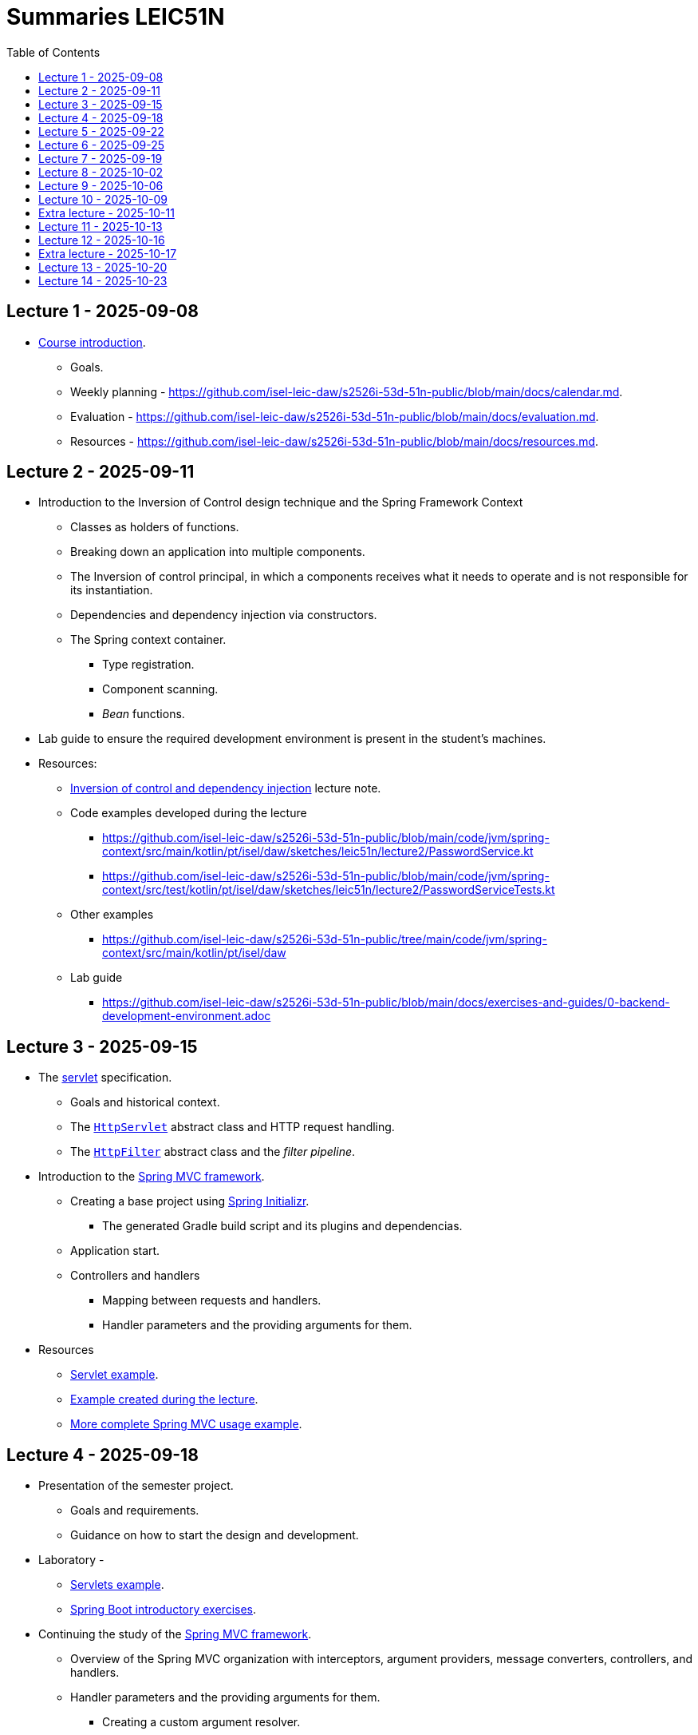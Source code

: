 = Summaries LEIC51N
:toc:

== Lecture 1 - 2025-09-08

* link:https://github.com/isel-leic-daw/s2526i-53d-51n-public/blob/main/docs/lecture-notes/00-course-introduction.adoc[Course introduction].
    ** Goals.
    ** Weekly planning - https://github.com/isel-leic-daw/s2526i-53d-51n-public/blob/main/docs/calendar.md.
    ** Evaluation - https://github.com/isel-leic-daw/s2526i-53d-51n-public/blob/main/docs/evaluation.md.
    ** Resources - https://github.com/isel-leic-daw/s2526i-53d-51n-public/blob/main/docs/resources.md.

== Lecture 2 - 2025-09-11

* Introduction to the Inversion of Control design technique and the Spring Framework Context
    ** Classes as holders of functions.
    ** Breaking down an application into multiple components.
    ** The Inversion of control principal, in which a components receives what it needs to operate and is not responsible for its instantiation.
    ** Dependencies and dependency injection via constructors.
    ** The Spring context container.
        *** Type registration.
        *** Component scanning.
        *** _Bean_ functions.

* Lab guide to ensure the required development environment is present in the student's machines.

* Resources:
    ** link:https://github.com/isel-leic-daw/s2526i-53d-51n-public/blob/main/docs/lecture-notes/02-inversion-of-control-and-dependency-injection.adoc[Inversion of control and dependency injection] lecture note.
    ** Code examples developed during the lecture
        *** https://github.com/isel-leic-daw/s2526i-53d-51n-public/blob/main/code/jvm/spring-context/src/main/kotlin/pt/isel/daw/sketches/leic51n/lecture2/PasswordService.kt
        *** https://github.com/isel-leic-daw/s2526i-53d-51n-public/blob/main/code/jvm/spring-context/src/test/kotlin/pt/isel/daw/sketches/leic51n/lecture2/PasswordServiceTests.kt
    ** Other examples
        *** https://github.com/isel-leic-daw/s2526i-53d-51n-public/tree/main/code/jvm/spring-context/src/main/kotlin/pt/isel/daw
    ** Lab guide
        *** https://github.com/isel-leic-daw/s2526i-53d-51n-public/blob/main/docs/exercises-and-guides/0-backend-development-environment.adoc

== Lecture 3 - 2025-09-15

* The link:https://jakarta.ee/specifications/servlet/[servlet] specification.
    ** Goals and historical context.
    ** The link:https://jakarta.ee/specifications/servlet/4.0/apidocs/javax/servlet/http/httpservlet[`HttpServlet`] abstract class and HTTP request handling.
    ** The link:https://jakarta.ee/specifications/servlet/4.0/apidocs/javax/servlet/http/httpfilter[`HttpFilter`] abstract class and the _filter pipeline_.

* Introduction to the link:https://docs.spring.io/spring-framework/reference/web/webmvc.html[Spring MVC framework].
    ** Creating a base project using link:https://start.spring.io/[Spring Initializr].
        *** The generated Gradle build script and its plugins and dependencias.
    ** Application start.
    ** Controllers and handlers
        *** Mapping between requests and handlers.
        *** Handler parameters and the providing arguments for them.

* Resources
    ** link:https://github.com/isel-leic-daw/s2526i-53d-51n-public/tree/main/code/jvm/servlets[Servlet example].
    ** link:https://github.com/isel-leic-daw/s2526i-53d-51n-public/tree/main/code/jvm/springmvcleic51n[Example created during the lecture].
    ** link:https://github.com/isel-leic-daw/s2526i-53d-51n-public/tree/main/code/jvm/spring-boot-mvc-intro[More complete Spring MVC usage example]. 

== Lecture 4 - 2025-09-18

* Presentation of the semester project.
    ** Goals and requirements.
    ** Guidance on how to start the design and development.

* Laboratory - 
    ** link:https://github.com/isel-leic-daw/s2526i-53d-51n-public/blob/main/docs/exercises-and-guides/1-servlets-intro.adoc[Servlets example].
    ** link:https://github.com/isel-leic-daw/s2526i-53d-51n-public/blob/main/docs/exercises-and-guides/2-spring-boot-intro.adoc[Spring Boot introductory exercises].

* Continuing the study of the link:https://docs.spring.io/spring-framework/reference/web/webmvc.html[Spring MVC framework].
    ** Overview of the Spring MVC organization with interceptors, argument providers, message converters, controllers, and handlers.
    ** Handler parameters and the providing arguments for them.
        *** Creating a custom argument resolver.
    ** Handler return types and mapping or their values into HTTP responses.
        *** Automatic JSON serialization.
    ** Handler interceptors and their comparison with servlet filters.

Resources:
    ** link:https://github.com/isel-leic-daw/s2526i-53d-51n-public/tree/main/code/jvm/springmvcleic51n[Example created during the lecture].
    ** link:https://github.com/isel-leic-daw/s2526i-53d-51n-public/tree/main/code/jvm/spring-boot-mvc-intro[More complete Spring MVC usage example]. 

== Lecture 5 - 2025-09-22

* Backend application software organization.
    ** Grouping the types and functions into: repository group, services group, domain group, and HTTP group.
    ** Group characterization
        *** Dependencies between groups.
        *** Functions with and without side-effects.
        *** Technological dependencies with JDBC/JDBI and Spring MVC.
        *** Data models.

* Resources
    ** link:https://github.com/isel-leic-daw/s2526i-53d-51n-public/blob/main/docs/lecture-notes/04-backend-code-organization.adoc[Backend Code organization].
    ** link:https://github.com/isel-leic-daw/s2526i-53d-51n-public/blob/main/docs/lecture-notes/05-development-environment-and-practices.adoc[Development Environment and Practices].

== Lecture 6 - 2025-09-25

* Laboratory - link:https://github.com/isel-leic-daw/s2526i-53d-51n-public/blob/main/docs/exercises-and-guides/3-backend-code-organization.adoc[Code organization and tests].

* Continuing the previous lecture - Backend application software organization.
    ** HTTP group:
        *** Use of input and output models.
        *** Centralization of path handling - handler mapping and URI generation.
    ** Service group:
        *** Using the `Either` sealed hierarchy to represent success and non-success.
        *** Interaction with repositories and transaction boundaries.

* Resources
    ** link:https://github.com/isel-leic-daw/s2526i-53d-51n-public/blob/main/docs/exercises-and-guides/3-backend-code-organization.adoc[Lab - Code organization and tests].
    ** link:https://github.com/isel-leic-daw/s2526i-53d-51n-public/tree/main/code/jvm/tic-tac-toe[tic-tac-toe project].

== Lecture 7 - 2025-09-19

* API types and evolution
    ** In-process APIs vs remote APIs.
    ** Versioning in-process APIs and remote APIs.
    ** Client type scenarios: single client, multiple client, intra-organization vs inter-organization, lifetime.
    ** Multiple implementations of the same API.

* API functionality types
    ** Distribution of domain logic between the frontend and the backend.

* Resources
    ** link:https://github.com/isel-leic-daw/s2526i-53d-51n-public/blob/main/docs/lecture-notes/06-api-types-slides.pdf[API Types and Evolution].
    ** link:https://github.com/isel-leic-daw/s2526i-53d-51n-public/blob/main/docs/lecture-notes/07-the-architecture-of-the-web.adoc[The architecture of the World Wide Web].

== Lecture 8 - 2025-10-02

* Review of the HTTP protocol.
    ** Resources, URI, and messages.
    ** Messages composition: methods and target URIs, status code, metadata, payload.
    ** The _uniform interface_ concept.
    ** Request method and status code semantics.
    ** Ensuring the HTTP protocol requirements.
    ** Taking advantage of the HTTP protocol application-level functionalities, such as content negotiation.
    ** Recognizing the limits of the HTTP protocol.

* Supporting the project development.

* Resources
    ** link:https://github.com/isel-leic-daw/s2526i-53d-51n-public/blob/main/docs/lecture-notes/08-the-http-protocol.adoc[HTTP - Hypertext Transfer Protocol].
    ** link:https://github.com/isel-leic-daw/s2526i-53d-51n-public/blob/main/docs/lecture-notes/09-the-http-protocol-slides.pdf[HTTP - slides].

== Lecture 9 - 2025-10-06

* Representation design
    ** Representing non-success and the link:https://www.rfc-editor.org/rfc/rfc9457.html[RFC 9457Problem Details for HTTP APIs] RFC.
        *** The standard `type`, `title`, `detail`, and `instance` fields.
        *** Extensibility

* Resources
    ** link:https://www.rfc-editor.org/rfc/rfc9457.html[RFC 9457Problem Details for HTTP APIs].

== Lecture 10 - 2025-10-09

* Analysis of the link:https://docs.github.com/en/rest[GitHub API]
    ** Home resource.
    ** Usage of URIs and URI templates in the representations.
    ** Representation of lists.
    ** Usage of links and the link:https://www.rfc-editor.org/rfc/rfc8288.html[Web Linking] RFC.

* The Internet Assigned Number Authority (IANA)
    ** The link:https://www.iana.org/assignments/link-relations/link-relations.xhtml[IANA Link Relation Registry].
    ** The link:https://www.iana.org/assignments/http-status-codes/http-status-codes.xhtml[IANA HTTP Status Code Registry].

* Supporting the project development.

* Resources
    ** link:https://docs.github.com/en/rest[The GitHub API].
    ** link:https://www.rfc-editor.org/rfc/rfc8288.html[RFC 5988 - Web Linking].
    ** link:https://www.iana.org/assignments/link-relations/link-relations.xhtml[The IANA Link Relation Registry].
    ** link:https://github.com/isel-leic-daw/s2526i-53d-51n-public/blob/main/docs/lecture-notes/10-http-api-design-guidelines.adoc[HTTP API design guidelines].

== Extra lecture - 2025-10-11

* Supporting the project development.

== Lecture 11 - 2025-10-13

* No lecture.

== Lecture 12 - 2025-10-16

* No lecture

== Extra lecture - 2025-10-17

* Supporting the project development

== Lecture 13 - 2025-10-20

* Introduction to the TypeScript language
    ** Context and motivation.
    ** Type checking and type erasure.
    ** The TypeScript type system and type checking.
        *** Primitive types.
        *** Array types.
        *** Object types.
        *** Structural type systems vs. nominal type systems. Anonymous types.
        *** Function types.
        *** Type annotations on variables, constants, function parameters and function return.
        *** Literal types
        *** Union types. Union types with discriminators.
        *** Intersection types.

* Resources
    ** link:https://www.typescriptlang.org/play/?#code/PQKgUAKgngDgpgZQMYCcCWMAuAuMBaAAgGEU4BDTOAEwICMoCBZNVAewGdWAzTfAgQSpV2BTLDgE0AOy6sUAWwppWUgitGsYBAFJkAbmWTosYAgULR4BJAAs4SANbSA5gSoBXdFNdU4euAA2mvJwUpiiaCGmZuYEAKIAdM4JBACSACJxYCDAYGDAwAQAvAQACujyaJho-qLi7HkBcOFkAHLu8rRwKNgEUh1dKGBtA93FBACM+YVxAEqzAPKzBCOdYyUARBMbYE0tCJhezr3shy7DB0fjWzsF8fNLK5cu41OGZ94JmKwAqjDwKCIZHYcAAFABKab3RbLd5XQpw853OaLFArdprFBfX7-bpAkEQ3bNFYAIVYrCaZCkvVo5MpqhKh3ccDyXHcUiQ1XUZCEoIAHr1+piADQEKCC0YocGgSQybqkGjAvqSgg5AgAb2ipEwnlUfIIAGoxWAAL7DXkTUUAJkhyIesItoo2Vo2tpm9usKlOKykrEwdhQz28Jw+rhKPKooMtNryd3DKBQZAYYngDSQXpaUn4CaTvWziagAB5TkcAHzjADaGzsASCGydAHc5AEqBsALrDLM5qAVgAMbexfwB+LBkPTUm9VPzSYWXGn4oE3cL8+LodL5ZKFarNbrjebrbboqrFIAh-WCBt5OyqKx2x2oYz3DAmmmM+jJaUyGgegQK0LBqK-7dG2laWgQVoduOk4YoM-BSFQQbOJ+369H+kqiiWLggZuYEbKe7ZgFBLQQMYTSoUBKAYaGoq0hS5BSNhv64Tut6ikycD3nGBBshyXKqCmcANHskjsAsQi9KC0gwO4ODKpi4LFOWtH0mAaCiUI4w8ZyyhSJJUjSZgCmamY2q6rKBkEAApOBxQlFMZoPgQ7I6XUqZEuEFELIGoYSpiBAAD4EJh3hgJ53lXJsLE7GFiHjFaUIoo8MWhuM7FgFpfHcRCvmDAFQUpcZog2CgrANn0cBlXECZyISZrJRFWVutCSWSl5iGDrigLAqOeRoFwoICdwcmDG1KVFONF7Bc4roatEdwCX0ZDVQ2Lghkc0T1S4HXDt1tUEIEIKzWY83iIty2rcN3Qba14UvIU8UOVxrC0AAVvY4QCa+E4tAELBwL06pSGQIRrS4gG0D+FEmuMhVAyDF78L9SBwPWG0Q70ExWgAzAALAArMKpqxoUjKnb4XDSFUOkNAtBzuL4YQw3D-35Uc4OQ+hnqeCCoPeGaRF0M9vR0wz4QlLDwMsxsZK0KjZhSOj4G43jABshNmOm3NSwAMnEqREDsDm06GXkwesrMvIFFGEW+nAhEQGbCybKBm2ikWBHWxPjJc7icp4ZABAQlgSAgUCnHA8gEHoIitKwlRA4HwcEKH4fyHkC1xKc9NUpQTOS7zzjszl3T82+SBLRSTv06EYtHYt8MbECJUBHLfSK8rKtq9EmsoDzF6MHrBtEwLgk6lQOcs5nY8T+M5fNwlHoC1notV6L4yj9nYQsmAC0QOQtjmxL8NTerbccyK3esFrAD8BdEzb31uPoaBUL0e9kAfbt18zvQbOkz+tlPgrH8VpCYORHvSOQb994BhhhtfOF44iQJQK3YBvRQGXy1r-XW+tDZ5AFrIVgvQp6b1ziUQI9E5BexKNrKo3QA6uUEunU6sxqDXAVDsAWSAJi9FYTQTYHCd6nXKJEKm-gHZBE8Ow6gGw8obGcKQUIsjAobFoAEZknCy5Wl6CIyo1RxEUivl-VR6iUYLxhJ6R+SAsY6IqGIuAEijHXCgB7UqOxHLpDUqgURQNKA0B+FIamzCrAADFmi2FYewdwARa5gECuqASv95RyHPCEdg7AyDOBZiffa1UfxVRKigM08TEkXlIOwGAXoUZUQoO4dgDtfDFyKaydk2l1BcHCTYbKBAwmYAiYJaJ4RCr+hKmVKQFV4h5Nqi03iLkbBUioE0Xp-SokxNBOUwZvRlk2EiYMoy0R2ArT6V0jZMSvjiH2TEaw3ULzJJQbgK5JkBlnLSRkrJ0QrmnMwAkO5HyYh2gsV8hIpxan1NYL4P5ZgIbkAcH88uh0NjlMqROFGDzHlApBTqMFELHkEABY8IFrzMkslxdCsgsKzBmgcvM+CSzOm7LWR045EJISOVSFvXu70XKfWCRIAAEsCbWoRnD+hhk0bw-omml0fgKAgAr2BColTYa4dsJBTU0Y-Bc8rFUiuVThe8C15UQBxDtQ64tvhDjxN1CSCkijlimtK70fIeFyuBMay1XUzWTTjmq0Mtx3QWIFlAF1RqTVWq9RWCYBrTrauFf6OCVB3WdRHOMWNSqCAADJXXsCTaalkAsABevQ026oTbm8NEhNiqott4HYQA[TypeScript Playground used in the lecture]

    ** link:./lecture-notes/11-type-script-introduction.adoc[Lecture Note - A very succinct introduction to TypeScript].

    ** link:https://www.typescriptlang.org/docs/handbook/intro.html[The TypeScript Handbook]

== Lecture 14 - 2025-10-23

* Student presentations - first phase of the course project.
